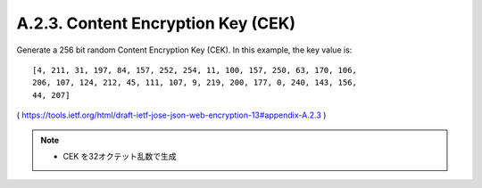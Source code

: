 A.2.3. Content Encryption Key (CEK)
^^^^^^^^^^^^^^^^^^^^^^^^^^^^^^^^^^^^^^^^^^^^^

Generate a 256 bit random Content Encryption Key (CEK).  In this
example, the key value is:

::

   [4, 211, 31, 197, 84, 157, 252, 254, 11, 100, 157, 250, 63, 170, 106,
   206, 107, 124, 212, 45, 111, 107, 9, 219, 200, 177, 0, 240, 143, 156,
   44, 207]

(  https://tools.ietf.org/html/draft-ietf-jose-json-web-encryption-13#appendix-A.2.3 ) 

.. note::
    - CEK を32オクテット乱数で生成
